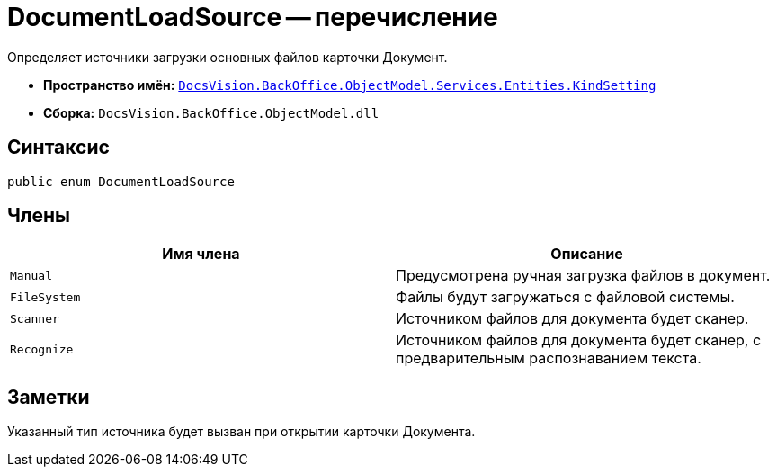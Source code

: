 = DocumentLoadSource -- перечисление

Определяет источники загрузки основных файлов карточки Документ.

* *Пространство имён:* `xref:api/DocsVision/BackOffice/ObjectModel/Services/Entities/KindSetting/KindSetting_NS.adoc[DocsVision.BackOffice.ObjectModel.Services.Entities.KindSetting]`
* *Сборка:* `DocsVision.BackOffice.ObjectModel.dll`

== Синтаксис

[source,csharp]
----
public enum DocumentLoadSource
----

== Члены

[cols=",",options="header"]
|===
|Имя члена |Описание
|`Manual` |Предусмотрена ручная загрузка файлов в документ.
|`FileSystem` |Файлы будут загружаться с файловой системы.
|`Scanner` |Источником файлов для документа будет сканер.
|`Recognize` |Источником файлов для документа будет сканер, с предварительным распознаванием текста.
|===

== Заметки

Указанный тип источника будет вызван при открытии карточки Документа.
